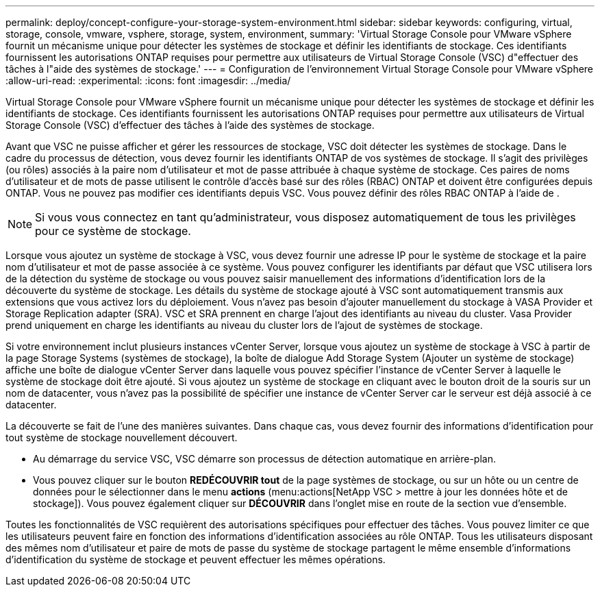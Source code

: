 ---
permalink: deploy/concept-configure-your-storage-system-environment.html 
sidebar: sidebar 
keywords: configuring, virtual, storage, console, vmware, vsphere, storage, system, environment, 
summary: 'Virtual Storage Console pour VMware vSphere fournit un mécanisme unique pour détecter les systèmes de stockage et définir les identifiants de stockage. Ces identifiants fournissent les autorisations ONTAP requises pour permettre aux utilisateurs de Virtual Storage Console (VSC) d"effectuer des tâches à l"aide des systèmes de stockage.' 
---
= Configuration de l'environnement Virtual Storage Console pour VMware vSphere
:allow-uri-read: 
:experimental: 
:icons: font
:imagesdir: ../media/


[role="lead"]
Virtual Storage Console pour VMware vSphere fournit un mécanisme unique pour détecter les systèmes de stockage et définir les identifiants de stockage. Ces identifiants fournissent les autorisations ONTAP requises pour permettre aux utilisateurs de Virtual Storage Console (VSC) d'effectuer des tâches à l'aide des systèmes de stockage.

Avant que VSC ne puisse afficher et gérer les ressources de stockage, VSC doit détecter les systèmes de stockage. Dans le cadre du processus de détection, vous devez fournir les identifiants ONTAP de vos systèmes de stockage. Il s'agit des privilèges (ou rôles) associés à la paire nom d'utilisateur et mot de passe attribuée à chaque système de stockage. Ces paires de noms d'utilisateur et de mots de passe utilisent le contrôle d'accès basé sur des rôles (RBAC) ONTAP et doivent être configurées depuis ONTAP. Vous ne pouvez pas modifier ces identifiants depuis VSC. Vous pouvez définir des rôles RBAC ONTAP à l'aide de .

[NOTE]
====
Si vous vous connectez en tant qu'administrateur, vous disposez automatiquement de tous les privilèges pour ce système de stockage.

====
Lorsque vous ajoutez un système de stockage à VSC, vous devez fournir une adresse IP pour le système de stockage et la paire nom d'utilisateur et mot de passe associée à ce système. Vous pouvez configurer les identifiants par défaut que VSC utilisera lors de la détection du système de stockage ou vous pouvez saisir manuellement des informations d'identification lors de la découverte du système de stockage. Les détails du système de stockage ajouté à VSC sont automatiquement transmis aux extensions que vous activez lors du déploiement. Vous n'avez pas besoin d'ajouter manuellement du stockage à VASA Provider et Storage Replication adapter (SRA). VSC et SRA prennent en charge l'ajout des identifiants au niveau du cluster. Vasa Provider prend uniquement en charge les identifiants au niveau du cluster lors de l'ajout de systèmes de stockage.

Si votre environnement inclut plusieurs instances vCenter Server, lorsque vous ajoutez un système de stockage à VSC à partir de la page Storage Systems (systèmes de stockage), la boîte de dialogue Add Storage System (Ajouter un système de stockage) affiche une boîte de dialogue vCenter Server dans laquelle vous pouvez spécifier l'instance de vCenter Server à laquelle le système de stockage doit être ajouté. Si vous ajoutez un système de stockage en cliquant avec le bouton droit de la souris sur un nom de datacenter, vous n'avez pas la possibilité de spécifier une instance de vCenter Server car le serveur est déjà associé à ce datacenter.

La découverte se fait de l'une des manières suivantes. Dans chaque cas, vous devez fournir des informations d'identification pour tout système de stockage nouvellement découvert.

* Au démarrage du service VSC, VSC démarre son processus de détection automatique en arrière-plan.
* Vous pouvez cliquer sur le bouton *REDÉCOUVRIR tout* de la page systèmes de stockage, ou sur un hôte ou un centre de données pour le sélectionner dans le menu *actions* (menu:actions[NetApp VSC > mettre à jour les données hôte et de stockage]). Vous pouvez également cliquer sur *DÉCOUVRIR* dans l'onglet mise en route de la section vue d'ensemble.


Toutes les fonctionnalités de VSC requièrent des autorisations spécifiques pour effectuer des tâches. Vous pouvez limiter ce que les utilisateurs peuvent faire en fonction des informations d'identification associées au rôle ONTAP. Tous les utilisateurs disposant des mêmes nom d'utilisateur et paire de mots de passe du système de stockage partagent le même ensemble d'informations d'identification du système de stockage et peuvent effectuer les mêmes opérations.
